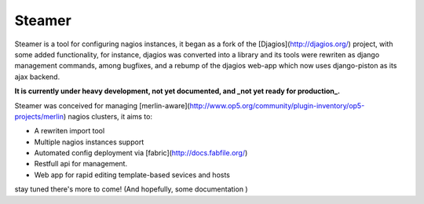 Steamer
=======

Steamer is a tool for configuring nagios instances, it began as a fork of the [Djagios](http://djagios.org/) project, with some added functionality, for instance, djagios was converted into a library and its tools were rewriten as django management commands, among bugfixes, and a rebump of the djagios web-app which now uses django-piston as its ajax backend. 

**It is currently under heavy development, not yet documented, and _not yet ready for production_.**

Steamer was conceived for managing [merlin-aware](http://www.op5.org/community/plugin-inventory/op5-projects/merlin) nagios clusters, it aims to:

* A rewriten import tool
* Multiple nagios instances support
* Automated config deployment via [fabric](http://docs.fabfile.org/)
* Restfull api for management.
* Web app for rapid editing template-based sevices and hosts

stay tuned there's more to come! (And hopefully, some documentation )
        
